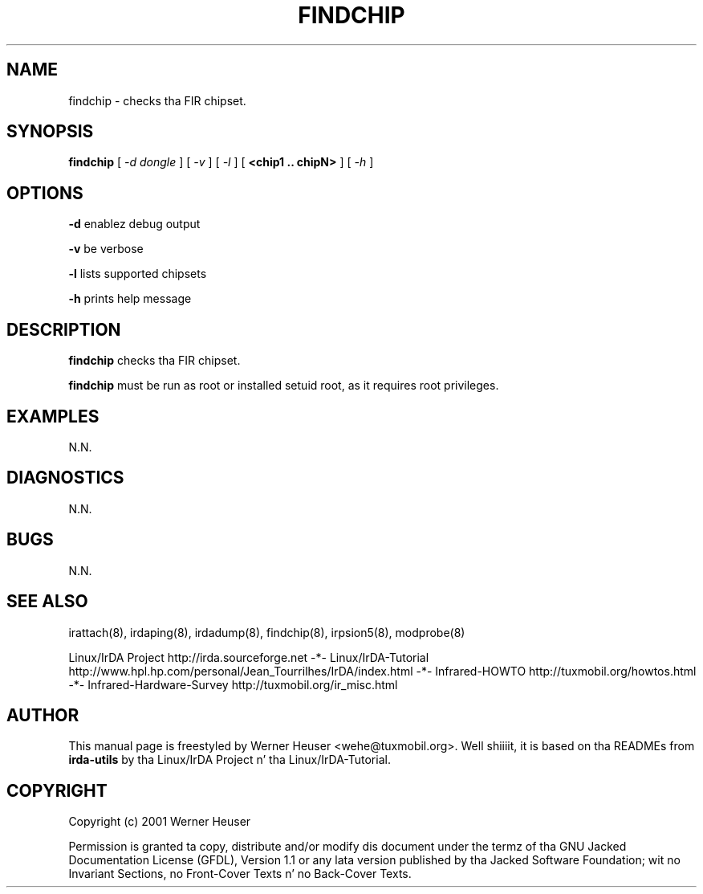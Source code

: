 .\" This manpage has been automatically generated by docbook2man 
.\" from a DocBook document.  This tool can be found at:
.\" <http://shell.ipoline.com/~elmert/comp/docbook2X/> 
.\" Please bust any bug reports, improvements, comments
.\" etc. ta Steve Cheng <steve@ggi-project.org>.
.TH "FINDCHIP" "8" "03 July 2006" "" ""

.SH NAME
findchip \- checks tha FIR chipset.
.SH SYNOPSIS

\fBfindchip\fR [ \fB\fI-d dongle\fB\fR ] [ \fB\fI-v\fB\fR ] [ \fB\fI-l\fB\fR ] [ \fB<chip1 .. chipN>\fR ] [ \fB\fI-h\fB\fR ]

.SH "OPTIONS"
.PP
\fB-d\fR enablez debug output
.PP
\fB-v\fR be verbose
.PP
\fB-l\fR lists supported chipsets
.PP
\fB-h\fR prints help message
.SH "DESCRIPTION"
.PP
\fBfindchip\fR checks tha FIR chipset.
.PP
\fBfindchip\fR must be run as root or installed setuid root, 
as it requires root privileges.
.SH "EXAMPLES"
.PP
N.N.
.SH "DIAGNOSTICS"
.PP
N.N.
.SH "BUGS"
.PP
N.N.
.SH "SEE ALSO"
.PP
irattach(8), irdaping(8), irdadump(8), findchip(8), 
irpsion5(8), modprobe(8)
.PP
Linux/IrDA Project http://irda.sourceforge.net -*-
Linux/IrDA-Tutorial http://www.hpl.hp.com/personal/Jean_Tourrilhes/IrDA/index.html -*-
Infrared-HOWTO http://tuxmobil.org/howtos.html -*-
Infrared-Hardware-Survey http://tuxmobil.org/ir_misc.html
.SH "AUTHOR"
.PP
This manual page is freestyled by Werner Heuser
<wehe@tuxmobil.org>\&. Well shiiiit, it is based on tha READMEs
from \fBirda-utils\fR by tha Linux/IrDA Project n' tha Linux/IrDA-Tutorial\&.
.SH "COPYRIGHT"
.PP
Copyright (c) 2001 Werner Heuser
.PP
Permission is granted ta copy, distribute 
and/or modify dis document under
the termz of tha GNU Jacked Documentation
License (GFDL), Version 1.1 or any lata version published by tha 
Jacked Software Foundation; wit no Invariant Sections, no Front-Cover
Texts n' no Back-Cover Texts.
